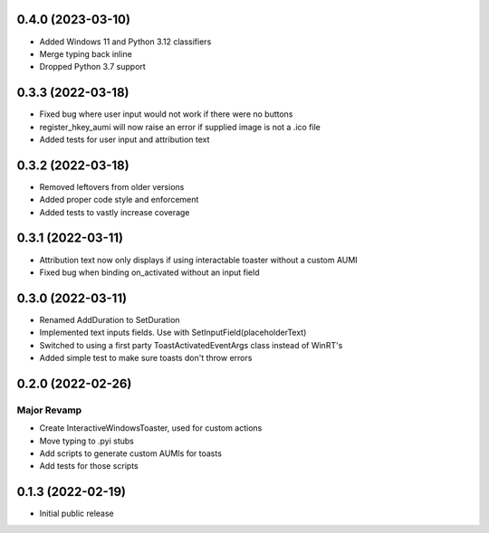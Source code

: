 0.4.0 (2023-03-10)
=====
- Added Windows 11 and Python 3.12 classifiers
- Merge typing back inline
- Dropped Python 3.7 support

0.3.3 (2022-03-18)
======

- Fixed bug where user input would not work if there were no buttons
- register_hkey_aumi will now raise an error if supplied image is not a .ico file
- Added tests for user input and attribution text

0.3.2 (2022-03-18)
======

- Removed leftovers from older versions
- Added proper code style and enforcement
- Added tests to vastly increase coverage

0.3.1 (2022-03-11)
======

- Attribution text now only displays if using interactable toaster without a custom AUMI
- Fixed bug when binding on_activated without an input field

0.3.0 (2022-03-11)
======

- Renamed AddDuration to SetDuration
- Implemented text inputs fields. Use with SetInputField(placeholderText)
- Switched to using a first party ToastActivatedEventArgs class instead of WinRT's
- Added simple test to make sure toasts don't throw errors

0.2.0 (2022-02-26)
======

Major Revamp
------------

- Create InteractiveWindowsToaster, used for custom actions
- Move typing to .pyi stubs
- Add scripts to generate custom AUMIs for toasts
- Add tests for those scripts


0.1.3 (2022-02-19)
======

- Initial public release
